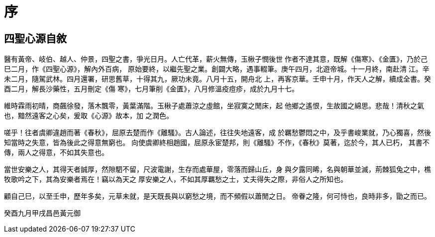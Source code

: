 = 序

== 四聖心源自敘

醫有黃帝、岐伯、越人、仲景，四聖之書，爭光日月。人亡代革，薪火無傳，玉楸子憫後世
作者不達其意，既解《傷寒》、《金匱》，乃於己巳二月，作《四聖心源》，解內外百病，
原始要終，以繼先聖之業。創闢大略，遇事輟筆。庚午四月，北遊帝城。十一月終，南赴清
江。辛未二月，隨駕武林。四月還署，研思舊草，十得其九，厥功未竟。八月十五，開舟北
上，再客京華。壬申十月，作天人之解，續成全書。癸酉二月，解長沙藥性，五月刪定《傷
寒》，七月筆削《金匱》，八月修溫疫痘疹，成於九月十七。

維時霖雨初晴，商飆徐發，落木飄零，黃葉滿階。玉楸子處蕭涼之虛館，坐寂寞之閒床，起
他鄉之遙恨，生故國之綿思。悲哉！清秋之氣也，黯然遠客之心矣，爰取《心源》故本，加
之潤色。

嗟乎！往者虞卿違趙而著《春秋》，屈原去楚而作《離騷》。古人論述，往往失地遠客，成
於羈愁鬱悶之中，及乎書峻業就，乃心獨喜，然後知當時之失意，皆為後此之得意無窮也。
向使虞卿終相趙國，屈原永宦楚邦，則《離騷》不作，《春秋》莫著，迄於今，其人已朽，
其書不傳，兩人之得意，不如其失意也。

當世安樂之人，其得天者誠厚，然隙駟不留，尺波電謝，生存而處華屋，零落而歸山丘，身
與夕露同晞，名與朝華並滅，荊棘狐兔之中，樵牧歌吟之下，其為安樂者焉在！竊以為天之
厚安樂之人，不如其厚羈愁之士，丈夫得失之際，非俗人之所知也。

顧自己巳，以至壬申，歷年多矣，元草未就，是天既長與以窮愁之境，而不頻假以蕭閒之日。
帝眷之隆，何可恃也，良時非多，勖之而已。

癸酉九月甲戌昌邑黃元御
